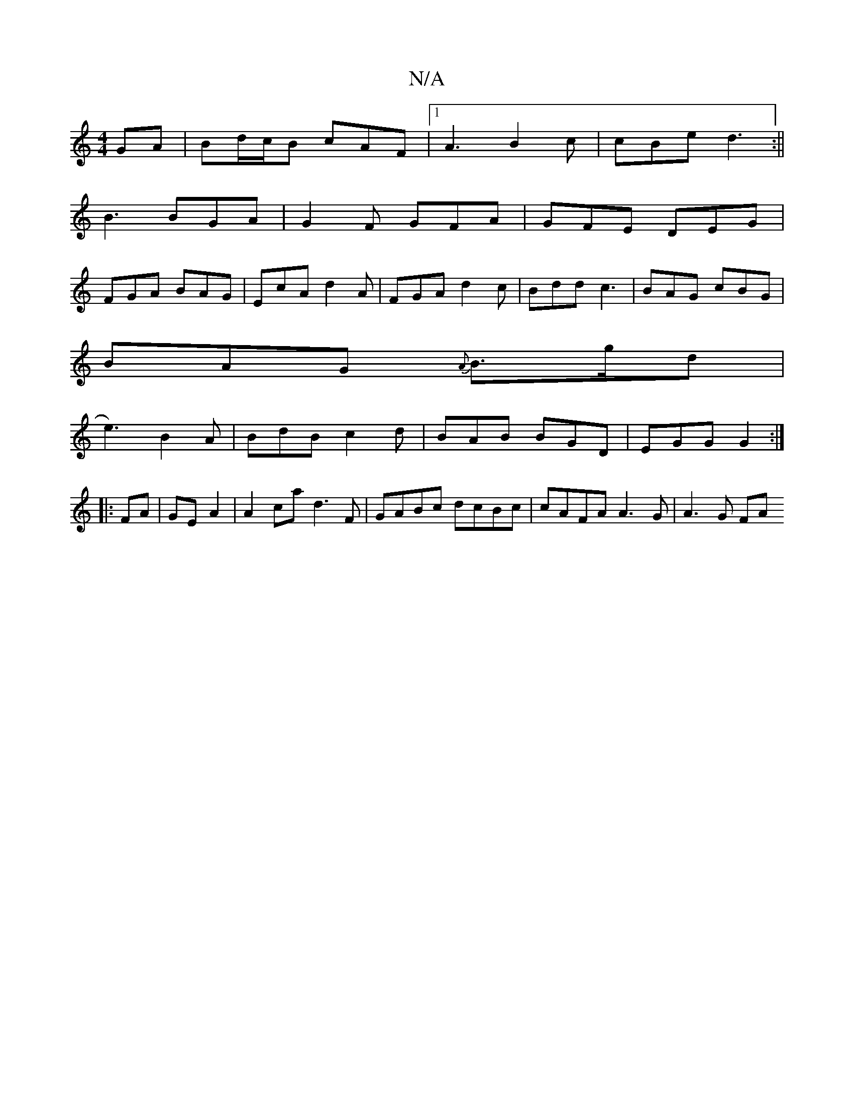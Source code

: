 X:1
T:N/A
M:4/4
R:N/A
K:Cmajor
GA|Bd/c/B cAF|1 A3 B2c|cBe d3:||
B3 BGA|G2F GFA|GFE DEG|
FGA BAG|EcA d2A|FGA d2c|Bdd c3|BAG cBG|
BAG {A}B>gd|
e3) B2A | BdB c2d | BAB BGD | EGG G2 :|
|:FA|GE- A2 | A2ca d3 F|GABc dcBc|cAFA A3G|A3G FA 